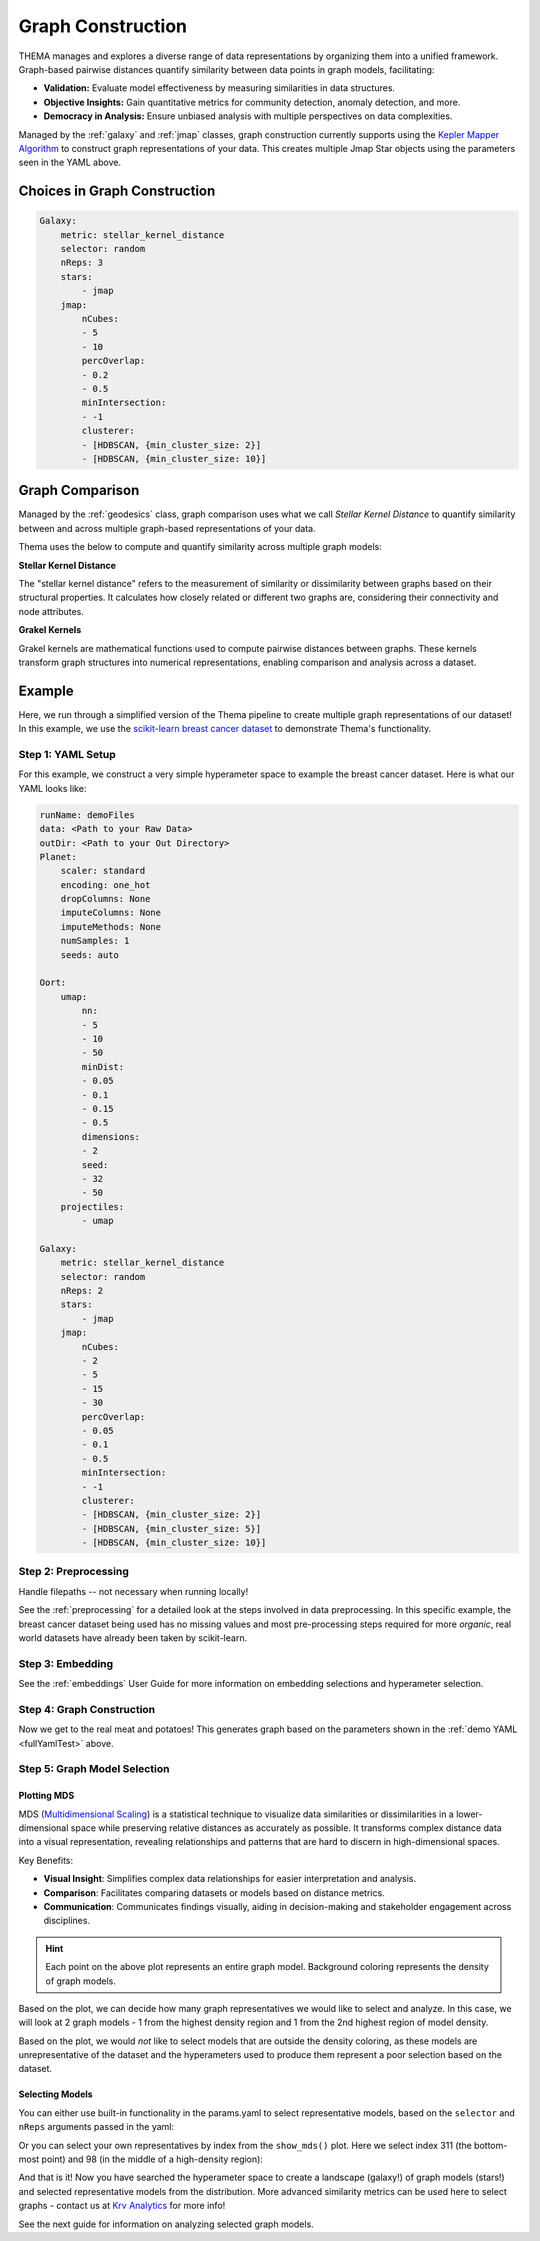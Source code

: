 .. _graphing:

Graph Construction
=================================

THEMA manages and explores a diverse range of data representations by organizing them into a unified framework. Graph-based pairwise distances quantify similarity between data points in graph models, facilitating:

- **Validation:** Evaluate model effectiveness by measuring similarities in data structures.
- **Objective Insights:** Gain quantitative metrics for community detection, anomaly detection, and more.
- **Democracy in Analysis:** Ensure unbiased analysis with multiple perspectives on data complexities.

Managed by the :ref:`galaxy` and :ref:`jmap` classes, graph construction currently supports using the `Kepler Mapper Algorithm <https://kepler-mapper.scikit-tda.org/en/latest/>`_ to construct graph representations of your data. This creates multiple Jmap Star objects using the parameters seen in the YAML above.

.. -graphConstruction:

Choices in Graph Construction
------------------------------

.. _fullYamlTest:

.. code-block:: yaml

    Galaxy:
        metric: stellar_kernel_distance
        selector: random
        nReps: 3
        stars:
            - jmap 
        jmap:
            nCubes:
            - 5
            - 10
            percOverlap:
            - 0.2
            - 0.5
            minIntersection:
            - -1
            clusterer:
            - [HDBSCAN, {min_cluster_size: 2}] 
            - [HDBSCAN, {min_cluster_size: 10}]

.. _graphComparison:

Graph Comparison
----------------

Managed by the :ref:`geodesics` class, graph comparison uses what we call `Stellar Kernel Distance` to quantify similarity between and across multiple graph-based representations of your data.

Thema uses the below to compute and quantify similarity across multiple graph models:

**Stellar Kernel Distance**

The "stellar kernel distance" refers to the measurement of similarity or dissimilarity between graphs based on their structural properties. It calculates how closely related or different two graphs are, considering their connectivity and node attributes.

**Grakel Kernels**

Grakel kernels are mathematical functions used to compute pairwise distances between graphs. These kernels transform graph structures into numerical representations, enabling comparison and analysis across a dataset. 

Example
-----------------------------

Here, we run through a simplified version of the Thema pipeline to create multiple graph representations of our dataset! In this example, we use the `scikit-learn breast cancer dataset <https://scikit-learn.org/stable/modules/generated/sklearn.datasets.load_breast_cancer.html>`_ to demonstrate Thema's functionality.

Step 1: YAML Setup
^^^^^^^^^^^^^^^^^^^^

For this example, we construct a very simple hyperameter space to example the breast cancer dataset. Here is what our YAML looks like:

.. code-block:: yaml

    runName: demoFiles
    data: <Path to your Raw Data>
    outDir: <Path to your Out Directory>
    Planet:
        scaler: standard
        encoding: one_hot
        dropColumns: None
        imputeColumns: None
        imputeMethods: None
        numSamples: 1
        seeds: auto

    Oort:
        umap:
            nn:
            - 5
            - 10
            - 50
            minDist:
            - 0.05
            - 0.1
            - 0.15
            - 0.5
            dimensions:
            - 2
            seed:
            - 32
            - 50
        projectiles:
            - umap

    Galaxy:
        metric: stellar_kernel_distance
        selector: random
        nReps: 2
        stars:
            - jmap 
        jmap:
            nCubes:
            - 2
            - 5
            - 15
            - 30
            percOverlap:
            - 0.05
            - 0.1
            - 0.5
            minIntersection:
            - -1
            clusterer:
            - [HDBSCAN, {min_cluster_size: 2}] 
            - [HDBSCAN, {min_cluster_size: 5}] 
            - [HDBSCAN, {min_cluster_size: 10}] 

Step 2: Preprocessing
^^^^^^^^^^^^^^^^^^^^^

Handle filepaths -- not necessary when running locally!

.. ipython:: python

    import sys, os
    sys.path.insert(0, os.path.abspath('.'))
    yaml = os.path.join(os.path.abspath('.'),'source', 'userGuides', 'demoFiles', 'params.yaml')

    if not os.path.isfile(yaml):
        # Print the current working directory
        cwd = os.getcwd()
        raise FileNotFoundError(f"YAML parameter file could not be found: {yaml}\nCurrent working directory: {cwd}")

See the :ref:`preprocessing` for a detailed look at the steps involved in data preprocessing. In this specific example, the breast cancer dataset being used has no missing values and most pre-processing steps required for more `organic`, real world datasets have already been taken by scikit-learn.

.. ipython:: python

    from thema.multiverse import Planet

    planet = Planet(YAML_PATH=yaml)
    planet.fit()

Step 3: Embedding
^^^^^^^^^^^^^^^^^^^^^

See the :ref:`embeddings` User Guide for more information on embedding selections and hyperameter selection.

.. ipython:: python

    from thema.multiverse import Oort

    oort = Oort(YAML_PATH=yaml)
    oort.fit()

Step 4: Graph Construction
^^^^^^^^^^^^^^^^^^^^^^^^^^^^

Now we get to the real meat and potatoes! This generates graph based on the parameters shown in the :ref:`demo YAML <fullYamlTest>` above.

.. ipython:: python

    from thema.multiverse import Galaxy

    galaxy = Galaxy(YAML_PATH=yaml)
    galaxy.fit()

Step 5: Graph Model Selection
^^^^^^^^^^^^^^^^^^^^^^^^^^^^^^

.. _mds:

Plotting MDS
~~~~~~~~~~~~~~~

MDS (`Multidimensional Scaling <https://scikit-learn.org/stable/modules/generated/sklearn.manifold.MDS.html>`_) is a statistical technique to visualize data similarities or dissimilarities in a lower-dimensional space while preserving relative distances as accurately as possible. It transforms complex distance data into a visual representation, revealing relationships and patterns that are hard to discern in high-dimensional spaces.

Key Benefits:

- **Visual Insight**: Simplifies complex data relationships for easier interpretation and analysis.
- **Comparison**: Facilitates comparing datasets or models based on distance metrics.
- **Communication**: Communicates findings visually, aiding in decision-making and stakeholder engagement across disciplines.

.. ipython:: python

    model_representatives = galaxy.collapse()
    galaxy.show_mds()

.. raw:: html

   <div style="width: 100%; overflow: hidden;">
       <iframe src="/Users/gathrid/Repos/thema_light/Thema/docs/source/userGuides/demoFiles/MDS.html"
               style="border: none; width: 100%; height: 80vh;">
       </iframe>
   </div>

.. hint::

    Each point on the above plot represents an entire graph model. Background coloring represents the density of graph models.

Based on the plot, we can decide how many graph representatives we would like to select and analyze. In this case, we will look at 2 graph models - 1 from the highest density region and 1 from the 2nd highest region of model density.

Based on the plot, we would *not* like to select models that are outside the density coloring, as these models are unrepresentative of the dataset and the hyperameters used to produce them represent a poor selection based on the dataset.

.. _selectingModels:

Selecting Models
~~~~~~~~~~~~~~~~~~

You can either use built-in functionality in the params.yaml to select representative models, based on the ``selector``  and ``nReps`` arguments passed in the yaml:

.. ipython:: python

    model_representatives = galaxy.collapse()
    model_representatives

Or you can select your own representatives by index from the ``show_mds()`` plot. Here we select index 311 (the bottom-most point) and 98 (in the middle of a high-density region):

.. ipython:: python

    import os
    
    selection1, selection2 = os.listdir(galaxy.outDir)[311], os.listdir(galaxy.outDir)[98]
    print(f"\nSelection 1: {selection1}\n\nSelection 2: {selection2}")

And that is it! Now you have searched the hyperameter space to create a landscape (galaxy!) of graph models (stars!) and selected representative models from the distribution. More advanced similarity metrics can be used here to select graphs - contact us at `Krv Analytics <https://krv-analytics.us>`_ for more info!

See the next guide for information on analyzing selected graph models.